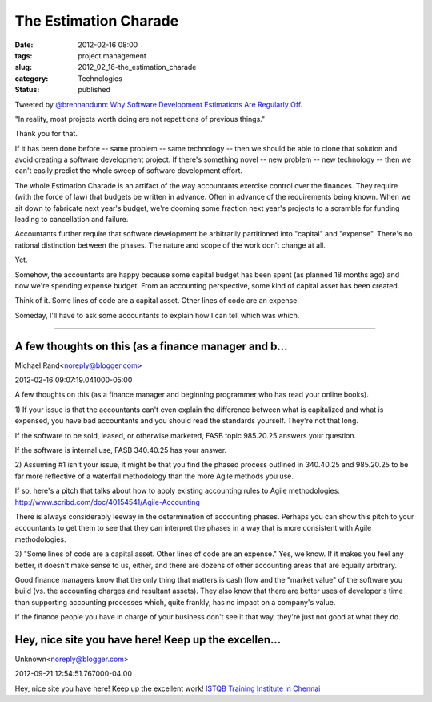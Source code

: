 The Estimation Charade
======================

:date: 2012-02-16 08:00
:tags: project management
:slug: 2012_02_16-the_estimation_charade
:category: Technologies
:status: published



Tweeted by `@brennandunn <https://twitter.com/brennandunn>`__\ \ :
\ `Why Software Development Estimations Are Regularly
Off <http://diegobasch.com/why-software-development-estimations-are-regu>`__\ .



"In reality, most projects worth doing are not repetitions of
previous things."



Thank you for that.



If it has been done before -- same problem -- same technology -- then
we should be able to clone that solution and avoid creating a
software development project.  If there's something novel -- new
problem -- new technology -- then we can't easily predict the whole
sweep of software development effort.



The whole Estimation Charade is an artifact of the way accountants
exercise control over the finances.  They require (with the force of
law) that budgets be written in advance.  Often in advance of the
requirements being known.  When we sit down to fabricate next year's
budget, we're dooming some fraction next year's projects to a
scramble for funding leading to cancellation and failure.



Accountants further require that software development be arbitrarily
partitioned into "capital" and "expense".  There's no rational
distinction between the phases.  The nature and scope of the work
don't change at all.



Yet.



Somehow, the accountants are happy because some capital budget has
been spent (as planned 18 months ago) and now we're spending expense
budget.  From an accounting perspective, some kind of capital asset
has been created.



Think of it.  Some lines of code are a capital asset.  Other lines of
code are an expense.



Someday, I'll have to ask some accountants to explain how I can tell
which was which.



-----

A few thoughts on this (as a finance manager and b...
-----------------------------------------------------

Michael Rand<noreply@blogger.com>

2012-02-16 09:07:19.041000-05:00

A few thoughts on this (as a finance manager and beginning programmer
who has read your online books).

1) If your issue is that the accountants can't even explain the
difference between what is capitalized and what is expensed, you have
bad accountants and you should read the standards yourself. They're not
that long.

If the software to be sold, leased, or otherwise marketed, FASB topic
985.20.25 answers your question.

If the software is internal use, FASB 340.40.25 has your answer.

2) Assuming #1 isn't your issue, it might be that you find the phased
process outlined in 340.40.25 and 985.20.25 to be far more reflective of
a waterfall methodology than the more Agile methods you use.

If so, here's a pitch that talks about how to apply existing accounting
rules to Agile methodologies:
http://www.scribd.com/doc/40154541/Agile-Accounting

There is always considerably leeway in the determination of accounting
phases. Perhaps you can show this pitch to your accountants to get them
to see that they can interpret the phases in a way that is more
consistent with Agile methodologies.

3) "Some lines of code are a capital asset. Other lines of code are an
expense." Yes, we know. If it makes you feel any better, it doesn't make
sense to us, either, and there are dozens of other accounting areas that
are equally arbitrary.

Good finance managers know that the only thing that matters is cash flow
and the "market value" of the software you build (vs. the accounting
charges and resultant assets). They also know that there are better uses
of developer's time than supporting accounting processes which, quite
frankly, has no impact on a company's value.

If the finance people you have in charge of your business don't see it
that way, they're just not good at what they do.


Hey, nice site you have here! Keep up the excellen...
-----------------------------------------------------

Unknown<noreply@blogger.com>

2012-09-21 12:54:51.767000-04:00

Hey, nice site you have here! Keep up the excellent work!
`ISTQB Training Institute in
Chennai <http://www.amitysoft.com/corporatetraining.html>`__





